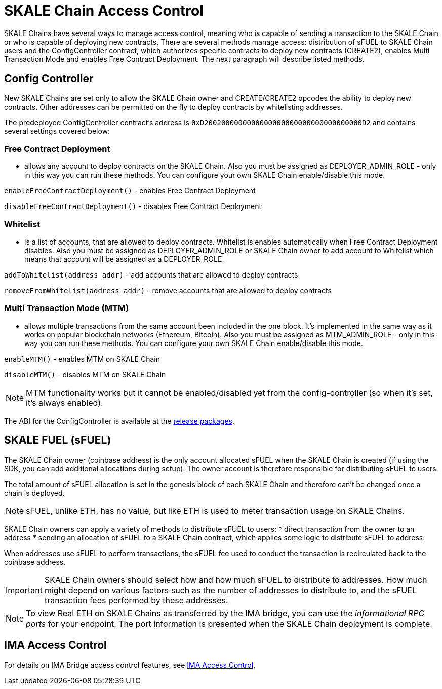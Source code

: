= SKALE Chain Access Control

SKALE Chains have several ways to manage access control, meaning who is capable of sending a transaction to the SKALE Chain or who is capable of deploying new contracts. There are several methods manage access: distribution of sFUEL to SKALE Chain users and the ConfigController contract, which authorizes specific contracts to deploy new contracts (CREATE2), enables Multi Transaction Mode and enables Free Contract Deployment. The next paragraph will describe listed methods.

== Config Controller

New SKALE Chains are set only to allow the SKALE Chain owner and CREATE/CREATE2 opcodes the ability to deploy new contracts. Other addresses can be permitted on the fly to deploy contracts by whitelisting addresses.

The predeployed ConfigController contract's address is `0xD2002000000000000000000000000000000000D2` and contains several settings covered below: 

=== Free Contract Deployment
- allows any account to deploy contracts on the SKALE Chain. Also you must be assigned as DEPLOYER_ADMIN_ROLE - only in this way you can run these methods. You can configure your own SKALE Chain enable/disable this mode.

`enableFreeContractDeployment()` - enables Free Contract Deployment 

`disableFreeContractDeployment()` - disables Free Contract Deployment

=== Whitelist 
- is a list of accounts, that are allowed to deploy contracts. Whitelist is enables automatically when Free Contract Deployment disables. Also you must be assigned as DEPLOYER_ADMIN_ROLE or SKALE Chain owner to add account to Whitelist which means that account will be assigned as a DEPLOYER_ROLE.  

`addToWhitelist(address addr)` -  add accounts that are allowed to deploy contracts

`removeFromWhitelist(address addr)` - remove accounts that are allowed to deploy contracts

=== Multi Transaction Mode (MTM)
- allows multiple transactions from the same account been included in the one block. It's implemented in the same way as it works on popular blockchain networks (Ethereum, Bitcoin). Also you must be assigned as MTM_ADMIN_ROLE - only in this way you can run these methods. You can configure your own SKALE Chain enable/disable this mode. 

`enableMTM()` - enables MTM on SKALE Chain 

`disableMTM()` - disables MTM on SKALE Chain 

[NOTE]
MTM functionality works but it cannot be enabled/disabled yet from the config-controller (so when it's set, it's always enabled).

The ABI for the ConfigController is available at the https://github.com/skalenetwork/config-controller/releases[release packages].

== SKALE FUEL (sFUEL)

The SKALE Chain owner (coinbase address) is the only account allocated sFUEL when the SKALE Chain is created (if using the SDK, you can add additional allocations during setup). The owner account is therefore responsible for distributing sFUEL to users.

The total amount of sFUEL allocation is set in the genesis block of each SKALE Chain and therefore can't be changed once a chain is deployed.

[NOTE]
sFUEL, unlike ETH, has no value, but like ETH is used to meter transaction usage on SKALE Chains.

SKALE Chain owners can apply a variety of methods to distribute sFUEL to users:
* direct transaction from the owner to an address
* sending an allocation of sFUEL to a SKALE Chain contract, which applies some logic to distribute sFUEL to address.

When addresses use sFUEL to perform transactions, the sFUEL fee used to conduct the transaction is recirculated back to the coinbase address.

[IMPORTANT]
SKALE Chain owners should select how and how much sFUEL to distribute to addresses. How much might depend on various factors such as the number of addresses to distribute to, and the sFUEL transaction fees  performed by these addresses.

[NOTE]
To view Real ETH on SKALE Chains as transferred by the IMA bridge, you can use the _informational RPC ports_ for your endpoint. The port information is presented when the SKALE Chain deployment is complete.

== IMA Access Control

For details on IMA Bridge access control features, see xref:ima::access-control.adoc[IMA Access Control].
